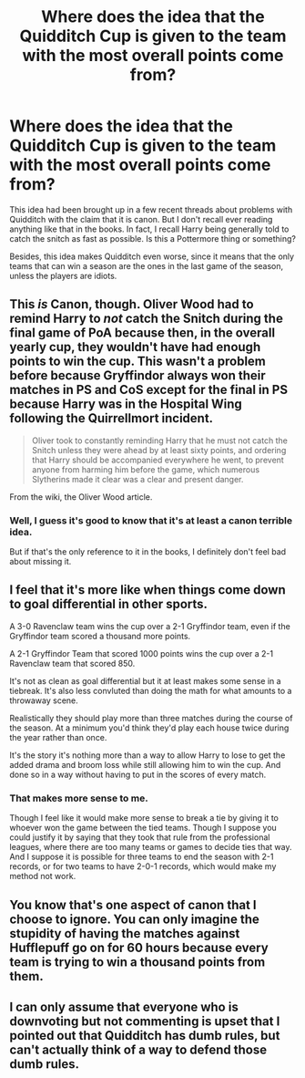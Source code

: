 #+TITLE: Where does the idea that the Quidditch Cup is given to the team with the most overall points come from?

* Where does the idea that the Quidditch Cup is given to the team with the most overall points come from?
:PROPERTIES:
:Author: TheLetterJ0
:Score: 0
:DateUnix: 1622551080.0
:DateShort: 2021-Jun-01
:FlairText: Discussion
:END:
This idea had been brought up in a few recent threads about problems with Quidditch with the claim that it is canon. But I don't recall ever reading anything like that in the books. In fact, I recall Harry being generally told to catch the snitch as fast as possible. Is this a Pottermore thing or something?

Besides, this idea makes Quidditch even worse, since it means that the only teams that can win a season are the ones in the last game of the season, unless the players are idiots.


** This /is/ Canon, though. Oliver Wood had to remind Harry to /not/ catch the Snitch during the final game of PoA because then, in the overall yearly cup, they wouldn't have had enough points to win the cup. This wasn't a problem before because Gryffindor always won their matches in PS and CoS except for the final in PS because Harry was in the Hospital Wing following the Quirrellmort incident.

#+begin_quote
  Oliver took to constantly reminding Harry that he must not catch the Snitch unless they were ahead by at least sixty points, and ordering that Harry should be accompanied everywhere he went, to prevent anyone from harming him before the game, which numerous Slytherins made it clear was a clear and present danger.
#+end_quote

From the wiki, the Oliver Wood article.
:PROPERTIES:
:Author: SnobbishWizard
:Score: 22
:DateUnix: 1622553756.0
:DateShort: 2021-Jun-01
:END:

*** Well, I guess it's good to know that it's at least a canon terrible idea.

But if that's the only reference to it in the books, I definitely don't feel bad about missing it.
:PROPERTIES:
:Author: TheLetterJ0
:Score: 1
:DateUnix: 1622567911.0
:DateShort: 2021-Jun-01
:END:


** I feel that it's more like when things come down to goal differential in other sports.

A 3-0 Ravenclaw team wins the cup over a 2-1 Gryffindor team, even if the Gryffindor team scored a thousand more points.

A 2-1 Gryffindor Team that scored 1000 points wins the cup over a 2-1 Ravenclaw team that scored 850.

It's not as clean as goal differential but it at least makes some sense in a tiebreak. It's also less convluted than doing the math for what amounts to a throwaway scene.

Realistically they should play more than three matches during the course of the season. At a minimum you'd think they'd play each house twice during the year rather than once.

It's the story it's nothing more than a way to allow Harry to lose to get the added drama and broom loss while still allowing him to win the cup. And done so in a way without having to put in the scores of every match.
:PROPERTIES:
:Author: TE7
:Score: 6
:DateUnix: 1622564916.0
:DateShort: 2021-Jun-01
:END:

*** That makes more sense to me.

Though I feel like it would make more sense to break a tie by giving it to whoever won the game between the tied teams. Though I suppose you could justify it by saying that they took that rule from the professional leagues, where there are too many teams or games to decide ties that way. And I suppose it is possible for three teams to end the season with 2-1 records, or for two teams to have 2-0-1 records, which would make my method not work.
:PROPERTIES:
:Author: TheLetterJ0
:Score: 2
:DateUnix: 1622568422.0
:DateShort: 2021-Jun-01
:END:


** You know that's one aspect of canon that I choose to ignore. You can only imagine the stupidity of having the matches against Hufflepuff go on for 60 hours because every team is trying to win a thousand points from them.
:PROPERTIES:
:Author: DrDima
:Score: 2
:DateUnix: 1622565534.0
:DateShort: 2021-Jun-01
:END:


** I can only assume that everyone who is downvoting but not commenting is upset that I pointed out that Quidditch has dumb rules, but can't actually think of a way to defend those dumb rules.
:PROPERTIES:
:Author: TheLetterJ0
:Score: 0
:DateUnix: 1622584846.0
:DateShort: 2021-Jun-02
:END:
